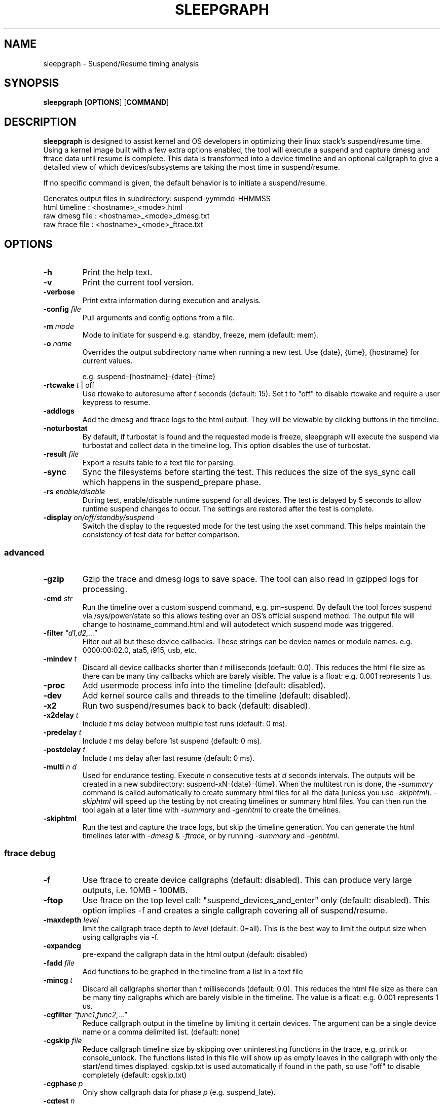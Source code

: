 .TH SLEEPGRAPH 8
.SH NAME
sleepgraph \- Suspend/Resume timing analysis
.SH SYNOPSIS
.ft B
.B sleepgraph
.RB [ OPTIONS ]
.RB [ COMMAND ]
.SH DESCRIPTION
\fBsleepgraph \fP is designed to assist kernel and OS developers
in optimizing their linux stack's suspend/resume time. Using a kernel
image built with a few extra options enabled, the tool will execute a
suspend and capture dmesg and ftrace data until resume is complete.
This data is transformed into a device timeline and an optional
callgraph to give a detailed view of which devices/subsystems are
taking the most time in suspend/resume.
.PP
If no specific command is given, the default behavior is to initiate
a suspend/resume.
.PP
Generates output files in subdirectory: suspend-yymmdd-HHMMSS
   html timeline   :     <hostname>_<mode>.html
   raw dmesg file  :     <hostname>_<mode>_dmesg.txt
   raw ftrace file :     <hostname>_<mode>_ftrace.txt
.SH OPTIONS
.TP
\fB-h\fR
Print the help text.
.TP
\fB-v\fR
Print the current tool version.
.TP
\fB-verbose\fR
Print extra information during execution and analysis.
.TP
\fB-config \fIfile\fR
Pull arguments and config options from a file.
.TP
\fB-m \fImode\fR
Mode to initiate for suspend e.g. standby, freeze, mem (default: mem).
.TP
\fB-o \fIname\fR
Overrides the output subdirectory name when running a new test.
Use {date}, {time}, {hostname} for current values.
.sp
e.g. suspend-{hostname}-{date}-{time}
.TP
\fB-rtcwake \fIt\fR | off
Use rtcwake to autoresume after \fIt\fR seconds (default: 15). Set t to "off" to
disable rtcwake and require a user keypress to resume.
.TP
\fB-addlogs\fR
Add the dmesg and ftrace logs to the html output. They will be viewable by
clicking buttons in the timeline.
.TP
\fB-noturbostat\fR
By default, if turbostat is found and the requested mode is freeze, sleepgraph
will execute the suspend via turbostat and collect data in the timeline log.
This option disables the use of turbostat.
.TP
\fB-result \fIfile\fR
Export a results table to a text file for parsing.
.TP
\fB-sync\fR
Sync the filesystems before starting the test. This reduces the size of
the sys_sync call which happens in the suspend_prepare phase.
.TP
\fB-rs \fIenable/disable\fR
During test, enable/disable runtime suspend for all devices. The test is delayed
by 5 seconds to allow runtime suspend changes to occur. The settings are restored
after the test is complete.
.TP
\fB-display \fIon/off/standby/suspend\fR
Switch the display to the requested mode for the test using the xset command.
This helps maintain the consistency of test data for better comparison.

.SS "advanced"
.TP
\fB-gzip\fR
Gzip the trace and dmesg logs to save space. The tool can also read in gzipped
logs for processing.
.TP
\fB-cmd \fIstr\fR
Run the timeline over a custom suspend command, e.g. pm-suspend. By default
the tool forces suspend via /sys/power/state so this allows testing over
an OS's official suspend method. The output file will change to
hostname_command.html and will autodetect which suspend mode was triggered.
.TP
\fB-filter \fI"d1,d2,..."\fR
Filter out all but these device callbacks. These strings can be device names
or module names. e.g. 0000:00:02.0, ata5, i915, usb, etc.
.TP
\fB-mindev \fIt\fR
Discard all device callbacks shorter than \fIt\fR milliseconds (default: 0.0).
This reduces the html file size as there can be many tiny callbacks which are barely
visible. The value is a float: e.g. 0.001 represents 1 us.
.TP
\fB-proc\fR
Add usermode process info into the timeline (default: disabled).
.TP
\fB-dev\fR
Add kernel source calls and threads to the timeline (default: disabled).
.TP
\fB-x2\fR
Run two suspend/resumes back to back (default: disabled).
.TP
\fB-x2delay \fIt\fR
Include \fIt\fR ms delay between multiple test runs (default: 0 ms).
.TP
\fB-predelay \fIt\fR
Include \fIt\fR ms delay before 1st suspend (default: 0 ms).
.TP
\fB-postdelay \fIt\fR
Include \fIt\fR ms delay after last resume (default: 0 ms).
.TP
\fB-multi \fIn d\fR
Used for endurance testing. Execute \fIn\fR consecutive tests at \fId\fR seconds
intervals. The outputs will be created in a new subdirectory: suspend-xN-{date}-{time}.
When the multitest run is done, the \fI-summary\fR command is called automatically to create summary
html files for all the data (unless you use \fI-skiphtml\fR). \fI-skiphtml\fR will speed up the
testing by not creating timelines or summary html files. You can then run the tool
again at a later time with \fI-summary\fR and \fI-genhtml\fR to create the timelines.
.TP
\fB-skiphtml\fR
Run the test and capture the trace logs, but skip the timeline generation.
You can generate the html timelines later with \fI-dmesg\fR & \fI-ftrace\fR, or
by running \fI-summary\fR and \fI-genhtml\fR.

.SS "ftrace debug"
.TP
\fB-f\fR
Use ftrace to create device callgraphs (default: disabled). This can produce
very large outputs, i.e. 10MB - 100MB.
.TP
\fB-ftop\fR
Use ftrace on the top level call: "suspend_devices_and_enter" only (default: disabled).
This option implies -f and creates a single callgraph covering all of suspend/resume.
.TP
\fB-maxdepth \fIlevel\fR
limit the callgraph trace depth to \fIlevel\fR (default: 0=all). This is
the best way to limit the output size when using callgraphs via -f.
.TP
\fB-expandcg\fR
pre-expand the callgraph data in the html output (default: disabled)
.TP
\fB-fadd \fIfile\fR
Add functions to be graphed in the timeline from a list in a text file
.TP
\fB-mincg \fIt\fR
Discard all callgraphs shorter than \fIt\fR milliseconds (default: 0.0).
This reduces the html file size as there can be many tiny callgraphs
which are barely visible in the timeline.
The value is a float: e.g. 0.001 represents 1 us.
.TP
\fB-cgfilter \fI"func1,func2,..."\fR
Reduce callgraph output in the timeline by limiting it certain devices. The
argument can be a single device name or a comma delimited list.
(default: none)
.TP
\fB-cgskip \fIfile\fR
Reduce callgraph timeline size by skipping over uninteresting functions
in the trace, e.g. printk or console_unlock. The functions listed
in this file will show up as empty leaves in the callgraph with only the start/end
times displayed. cgskip.txt is used automatically if found in the path, so
use "off" to disable completely (default: cgskip.txt)
.TP
\fB-cgphase \fIp\fR
Only show callgraph data for phase \fIp\fR (e.g. suspend_late).
.TP
\fB-cgtest \fIn\fR
In an x2 run, only show callgraph data for test \fIn\fR (e.g. 0 or 1).
.TP
\fB-timeprec \fIn\fR
Number of significant digits in timestamps (0:S, [3:ms], 6:us).
.TP
\fB-bufsize \fIN\fR
Set trace buffer size to N kilo-bytes (default: all of free memory up to 3GB)

.SH COMMANDS
.TP
\fB-summary \fIindir\fR
Create a set of summary pages for all tests in \fIindir\fR recursively.
Creates summary.html, summary-issues.html, and summary-devices.html in the current folder.
summary.html is a table of tests with relevant info sorted by kernel/host/mode,
and links to the test html files. It identifies the minimum, maximum, and median
suspend and resume times for you with highlights and links in the header.
summary-issues.html is a list of kernel issues found in dmesg from all the tests.
summary-devices.html is a list of devices and times from all the tests.

Use \fI-genhtml\fR to regenerate any tests with missing html.
.TP
\fB-genhtml\fR
Used with \fI-summary\fR to regenerate any missing html timelines from their
dmesg and ftrace logs. This will require a significant amount of time if there
are thousands of tests.
.TP
\fB-modes\fR
List available suspend modes.
.TP
\fB-status\fR
Test to see if the system is able to run this tool. Use this along
with any options you intend to use to see if they will work.
.TP
\fB-fpdt\fR
Print out the contents of the ACPI Firmware Performance Data Table.
.TP
\fB-battery\fR
Print out battery status and current charge.
.TP
\fB-wifi\fR
Print out wifi status and connection details.
.TP
\fB-xon/-xoff/-xstandby/-xsuspend\fR
Test xset by attempting to switch the display to the given mode. This
is the same command which will be issued by \fB-display \fImode\fR.
.TP
\fB-xstat\fR
Get the current DPMS display mode.
.TP
\fB-sysinfo\fR
Print out system info extracted from BIOS. Reads /dev/mem directly instead of going through dmidecode.
.TP
\fB-devinfo\fR
Print out the pm settings of all devices which support runtime suspend.
.TP
\fB-flist\fR
Print the list of ftrace functions currently being captured. Functions
that are not available as symbols in the current kernel are shown in red.
By default, the tool traces a list of important suspend/resume functions
in order to better fill out the timeline. If the user has added their own
with -fadd they will also be checked.
.TP
\fB-flistall\fR
Print all ftrace functions capable of being captured. These are all the
possible values you can add to trace via the -fadd argument.
.SS "rebuild"
.TP
\fB-ftrace \fIfile\fR
Create HTML output from an existing ftrace file.
.TP
\fB-dmesg \fIfile\fR
Create HTML output from an existing dmesg file.

.SH EXAMPLES
.SS "simple commands"
Check which suspend modes are currently supported.
.IP
\f(CW$ sleepgraph -modes\fR
.PP
Read the Firmware Performance Data Table (FPDT)
.IP
\f(CW$ sudo sleepgraph -fpdt\fR
.PP
Print out the current USB power topology
.IP
\f(CW$ sleepgraph -usbtopo
.PP
Verify that you can run a command with a set of arguments
.IP
\f(CW$ sudo sleepgraph -f -rtcwake 30 -status
.PP
Generate a summary of all timelines in a particular folder.
.IP
\f(CW$ sleepgraph -summary ~/workspace/myresults/\fR
.PP

.SS "capturing basic timelines"
Execute a mem suspend with a 15 second wakeup. Include the logs in the html.
.IP
\f(CW$ sudo sleepgraph -rtcwake 15 -addlogs\fR
.PP
Execute a standby with a 15 second wakeup. Change the output folder name.
.IP
\f(CW$ sudo sleepgraph -m standby -rtcwake 15 -o "standby-{host}-{date}-{time}"\fR
.PP
Execute a freeze with no wakeup (require keypress). Change output folder name.
.IP
\f(CW$ sudo sleepgraph -m freeze -rtcwake off -o "freeze-{hostname}-{date}-{time}"\fR
.PP

.SS "capturing advanced timelines"
Execute a suspend & include dev mode source calls, limit callbacks to 5ms or larger.
.IP
\f(CW$ sudo sleepgraph -m mem -rtcwake 15 -dev -mindev 5\fR
.PP
Run two suspends back to back, include a 500ms delay before, after, and in between runs.
.IP
\f(CW$ sudo sleepgraph -m mem -rtcwake 15 -x2 -predelay 500 -x2delay 500 -postdelay 500\fR
.PP
Do a batch run of 10 freezes with 30 seconds delay between runs.
.IP
\f(CW$ sudo sleepgraph -m freeze -rtcwake 15 -multi 10 30\fR
.PP
Execute a suspend using a custom command.
.IP
\f(CW$ sudo sleepgraph -cmd "echo mem > /sys/power/state" -rtcwake 15\fR
.PP

.SS "adding callgraph data"
Add device callgraphs. Limit the trace depth and only show callgraphs 10ms or larger.
.IP
\f(CW$ sudo sleepgraph -m mem -rtcwake 15 -f -maxdepth 5 -mincg 10\fR
.PP
Capture a full callgraph across all suspend, then filter the html by a single phase.
.IP
\f(CW$ sudo sleepgraph -m mem -rtcwake 15 -f\fR
.IP
\f(CW$ sleepgraph -dmesg host_mem_dmesg.txt -ftrace host_mem_ftrace.txt -f -cgphase resume
.PP

.SS "rebuild timeline from logs"
.PP
Rebuild the html from a previous run's logs, using the same options.
.IP
\f(CW$ sleepgraph -dmesg dmesg.txt -ftrace ftrace.txt -callgraph\fR
.PP
Rebuild the html with different options.
.IP
\f(CW$ sleepgraph -dmesg dmesg.txt -ftrace ftrace.txt -addlogs -srgap\fR

.SH "SEE ALSO"
dmesg(1)
.PP
.SH AUTHOR
.nf
Written by Todd Brandt <todd.e.brandt@linux.intel.com>
